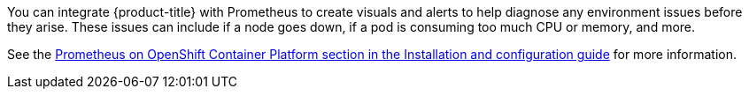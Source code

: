 ////
Creating alerts using Prometheus

Module included in the following assemblies:

* day_two_guide/environment_health_checks.adoc
////

You can integrate {product-title} with Prometheus to create visuals and alerts
to help diagnose any environment issues before they arise. These issues can
include if a node goes down, if a pod is consuming too much CPU or memory, and
more.

See the
xref:../install_config/cluster_metrics.adoc#openshift-prometheus[Prometheus on
OpenShift Container Platform section in the Installation and configuration
guide] for more information.
